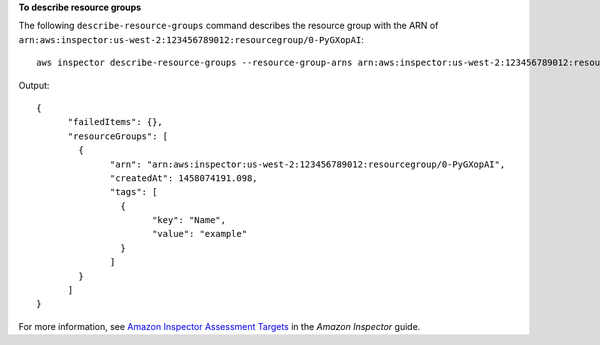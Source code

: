 **To describe resource groups**

The following ``describe-resource-groups`` command describes the resource group with the ARN of ``arn:aws:inspector:us-west-2:123456789012:resourcegroup/0-PyGXopAI``::

  aws inspector describe-resource-groups --resource-group-arns arn:aws:inspector:us-west-2:123456789012:resourcegroup/0-PyGXopAI

Output::

   {
	 "failedItems": {},
	 "resourceGroups": [
	   {
		 "arn": "arn:aws:inspector:us-west-2:123456789012:resourcegroup/0-PyGXopAI",
		 "createdAt": 1458074191.098,
		 "tags": [
		   {
			 "key": "Name",
			 "value": "example"
		   }
		 ]
	   }
	 ]
   }  

For more information, see `Amazon Inspector Assessment Targets`_ in the *Amazon Inspector* guide.

.. _`Amazon Inspector Assessment Targets`: https://docs.aws.amazon.com/inspector/latest/userguide/inspector_applications.html

